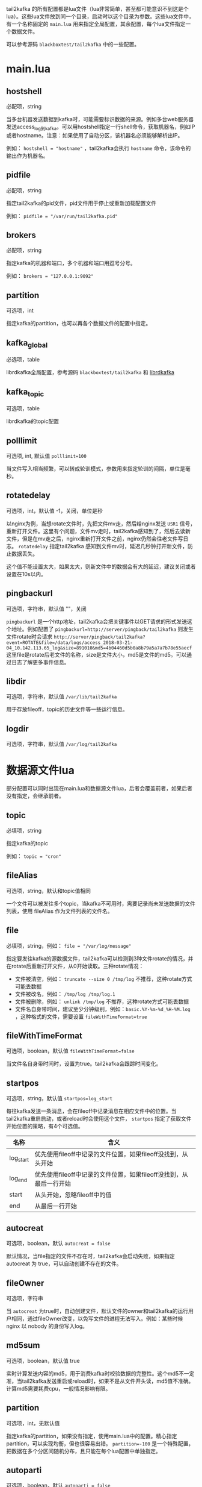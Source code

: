 tail2kafka 的所有配置都是lua文件（lua非常简单，甚至都可能意识不到这是个lua）。这些lua文件放到同一个目录，启动时以这个目录为参数。这些lua文件中，有一个名称固定的 ~main.lua~ 用来指定全局配置，其余配置，每个lua文件指定一个数据文件。

可以参考源码 =blackboxtest/tail2kafka= 中的一些配置。

* main.lua
** hostshell
必配项，string

当多台机器发送数据到kafka时，可能需要标识数据的来源。例如多台web服务器发送access_log到kafka。可以用hostshell指定一行shell命令，获取机器名，例如IP或者hostname。注意：如果使用了自动分区，该机器名必须能够解析出IP。

例如： ~hostshell = "hostname"~ ，tail2kafka会执行 =hostname= 命令，该命令的输出作为机器名。

** pidfile
必配项，string

指定tail2kafka的pid文件，pid文件用于停止或重新加载配置文件

例如： ~pidfile = "/var/run/tail2kafka.pid"~

** brokers
必配项，string

指定kafka的机器和端口，多个机器和端口用逗号分号。

例如： ~brokers = "127.0.0.1:9092"~

** partition
可选项，int

指定kafka的partition，也可以再各个数据文件的配置中指定。

** kafka_global
必选项，table

librdkafka全局配置，参考源码 =blackboxtest/tail2kafka= 和 [[https://github.com/edenhill/librdkafka/blob/master/CONFIGURATION.md][librdkafka]]

** kafka_topic
可选项，table

librdkafka的topic配置

** polllimit
可选项, int, 默认值 ~polllimit=100~

当文件写入相当频繁，可以转成轮训模式，参数用来指定轮训的间隔，单位是毫秒。

** rotatedelay
可选项，int，默认值 -1，关闭，单位是秒

以nginx为例，当想rotate文件时，先把文件mv走，然后给nginx发送 =USR1= 信号，重新打开文件。这里有个问题，文件mv走时，tail2kafka感知到了，然后去读新文件，但是在mv走之后，nginx重新打开文件之前，nginx仍然会往老文件写日志。 =rotatedelay= 指定tail2kafka 感知到文件mv时，延迟几秒钟打开新文件，防止数据丢失。

这个值不能设置太大，如果太大，则新文件中的数据会有大的延迟，建议关闭或者设置在10s以内。

** pingbackurl
可选项，字符串，默认值 ""，关闭

=pingbackurl= 是一个http地址，tail2kafka会把关键事件以GET请求的形式发送这个地址。例如配置了 ~pingbackurl=http://server/pingback/tail2kafka~ 则发生文件rotate时会请求 ~http://server/pingback/tail2kafka?event=ROTATE&file=/data/logs/access_2018-03-21-04_10.142.113.65_log&size=891010&md5=4b04460d5b0a8b79a5a7a7b78e55aecf~ 这里file是rotate后老文件的名称，size是文件大小，md5是文件的md5。可以通过日志了解更多事件信息。

** libdir
可选项，字符串，默认值 ~/var/lib/tail2kafka~

用于存放fileoff，topic的历史文件等一些运行信息。

** logdir
可选项，字符串，默认值 ~/var/log/tail2kafka~

* 数据源文件lua

部分配置可以同时出现在main.lua和数据源文件lua，后者会覆盖前者，如果后者没有指定，会继承前者。

** topic
必填项，string

指定kafka的topic

例如： ~topic = "cron"~

** fileAlias
可选项，string，默认和topic值相同

一个文件可以被发往多个topic，当kafka不可用时，需要记录尚未发送数据的文件列表，使用 fileAlias 作为文件列表的文件名。

** file
必填项，string，例如： ~file = "/var/log/message"~

指定要发往kafka的源数据文件，tail2kafka可以检测到3种文件rotate的情况，并在rotate后重新打开文件，从0开始读取。三种rotate情况：
- 文件被清空，例如： ~truncate --size 0 /tmp/log~ 不推荐，这种rotate方式可能丢数据
- 文件被改名，例如： ~/tmp/log /tmp/log.1~
- 文件被删除，例如： ~unlink /tmp/log~ 不推荐，这种rotate方式可能丢数据
- 文件名自身带时间，建议至少分钟级别，例如：=basic.%Y-%m-%d_%H-%M.log= ，这种格式的文件，需要设置 ~fileWithTimeFormat=true~

** fileWithTimeFormat
可选项，boolean，默认值 ~fileWithTimeFormat=false~

当文件名自身带时间时，设置为true。tail2kafka会跟踪时间变化。

** startpos
可选项，string，默认值 ~startpos=log_start~

每往kafka发送一条消息，会在fileoff中记录消息在相应文件中的位置。当tail2kafka重启启动，或者reload时会使用这个文件， =startpos= 指定了获取文件开始位置的策略，有4个可选值。

| 名称      | 含义                                                               |
|-----------+--------------------------------------------------------------------|
| log_start | 优先使用fileoff中记录的文件位置，如果fileoff没找到，从头开始       |
| log_end   | 优先使用fileoff中记录的文件位置，如果fileoff没找到，从最后一行开始 |
| start     | 从头开始，忽略fileoff中的值                                        |
| end       | 从最后一行开始                                                     |

** autocreat
可选项，boolean，默认 ~autocreat = false~

默认情况，当file指定的文件不存在时，tail2kafka会启动失败，如果指定 autocreat 为 true，可以自动创建不存在的文件。

** fileOwner
可选项，字符串

当 =autocreat= 为true时，自动创建文件，默认文件的owner和tail2kafka的运行用户相同，通过fileOwner改变，以免写文件的进程无法写入。例如：某些时候 nginx 以 nobody 的身份写入log。

** md5sum
可选项，boolean，默认值 true

实时计算发送内容的md5，用于消费kafka时校验数据的完整性。这个md5不一定准，当tail2kafka发送重启或reload时，如果不是从文件开头读，md5值不准确。计算md5需要耗费cpu，一般情况影响有限。

** partition
可选项，int，无默认值

指定kafka的partition，如果没有指定，使用main.lua中的配置。精心指定partition，可以实现均衡，但也很容易出错。 ~partition=-100~ 是一个特殊配置，把数据在多个分区间随机分布，且只能在每个lua配置中单独指定。

** autoparti
可选项，boolean，默认 ~autoparti = false~

如果autoparti为true，那么使用hostshell的配置对应的IP得到一个数对kafka的全部partition取模。这会导致partition不均衡，但是配置简单，适合数据源机器特别多的情况。

** rotatedelay
含义同main.lua

** rawcopy
可选项，boolean，默认 ~rawcopy = false~

默认情况，逐行发送新增内容到kafka。一次发送一行。如果不需要逐行处理，可以设置 =rawcopy= 为 true，一次复制多行数据到kafka，可以提高性能。

*注意* 默认情况，一次发送一行，不包含换行符。一次发送多行时，只有最后一行没有换行符。处理kafka中的数据时，直接按换行符split就行。

** filter
可选项，table，无默认值

tail2kafka内置了split功能，把数据行按照空格分隔成字段，通过filter指定字段的下标，然后拼接成行发送。相当于选择一行的某些字段发送，而不是整行发送。对于特别大的行，而行中的某些字段显然没有用，可以使用filter减少发送的内容。

*注意* ~""和[]~ 包围的字符，被当做一个字段处理。下标从1开始，负数下标倒着数。

例如： ~filter = {4, 5, 6, -3}~ ，行的内容为 ~127.0.0.1 - - [16/Dec/2016:10:17:01 +0800] "GET /logm HTTP/1.1" 200 288 "-" "curl/7.19.7 (x86_64-redhat-linux-gnu) libcurl/7.19.7 NSS/3.16.2.3 Basic ECC~ ，发送的内容为 ~2016-12-16T10:17:01 GET /logm HTTP/1.1 200 288~

这里同时指定了 ~timeidx = 4~ ，把时间转成了 ~iso8601~ 格式。

** grep
可选项，function，无默认值

grep 是 filter 的增强版，是个lua函数。filter只能挑选制定的字段，不能改变字段的内容。grep 的输入是行split后的字段，输出是处理后的字段。

*注意* 如果返回 =nil= ，这行数据会被忽略。

如果指定了 ~withhost = true~ ，把主机名 （参考： ~hostshell~  ）自动放到行首。

例如：
#+BEGIN_SRC lua
grep = function(fields)
   return {'[' .. fields[4] .. '] "' .. fields[5] .. '"', fields[6]}
end
#+END_SRC

那么发送的行为 ~zzyong [16/Dec/2016:10:17:01 +0800] "GET /logm HTTP/1.1" 200~ 这里指定了 =withhost= ，但是没有指定 =timeidx=

** aggregate
可选项，function，无默认值

aggregate 是 grep 的增强版，aggregate的输出是一个 key + =hash table= ，用于做各种统计，例如统计状态码，错误数量等。同一时间字段的数据会被尽量合并，但因为日志不报证时间字段绝对递增，所以同一时间的数据可能分多次发送，尤其时单位是秒时，处理kafka中的数据时需要合并。

*注意* 必须配置 =timeidx= 和 =withtime= ，另外时间字段的精度（秒，分钟等）决定了聚合的粒度。为了能做到机器级别，可以配置 =withhost= 字段

例如：
#+BEGIN_SRC lua
aggregate = function(fields)
  local tbl = {}
  tbl["total"] = 1
  tbl["status_" .. fields[6] = 1
  return "user", tbl
end
#+END_SRC

那么发送到kafka类似 ~2016-12-16T10:17:01 zzyong user total=100 status_200=94 status_304=6~ 如果配置了 ~pkey=www~ ，那么同时会发送 ~2016-12-16T10:17:01 zzyong www total=190 status_200=174 status_304=16~

这个是什么意思呢？它统计了user这个类别（可以是域名，日志文件名，或者某个业务）下的总请求量，http各个状态码的数量。如果配置了pkey，那么同时统计了这台机器的总请求量，各个状态码的数量。

这里时间字段是秒级的，所以统计也是秒级的。但是因为并发访问，可能出现
#+BEGIN_EXAMPLE
127.0.0.1 - - [16/Dec/2016:10:17:01 +0800] "GET /logm HTTP/1.1" 200 288 "-" "curl/7.19.7"
127.0.0.1 - - [16/Dec/2016:10:17:02 +0800] "GET /logm HTTP/1.1" 200 288 "-" "curl/7.19.7"
127.0.0.1 - - [16/Dec/2016:10:17:01 +0800] "GET /logm HTTP/1.1" 200 288 "-" "curl/7.19.7"
#+END_EXAMPLE

这里时间字段不是绝对递增的，kafka 会收到两条 ~2016-12-16T10:17:01~ 的数据，处理数据时，需要把他们累加起来。

*注意* 如果返回 =nil= ，这行数据会被忽略。

** pkey
可选项 string || int，无默认

配合 =aggregate= 使用，指定全局的统计类别。

** transform
可选项 function 无默认值

输入是一行数据，transform操作这行数据，然后输出操作后的数据。 *注意* 如果返回 =nil= 忽略这行，如果返回空字符串，则使用源数据（也可以返回元数据，返回空算一种优化吧）。

#+BEGIN_SRC lua
transform = function(line)
  local s = string.sub(line, 1, 7);
  if s == "[error]" then return "";
  elseif s == "[warn]" then return "[error]" .. string.sub(line, 8)
  else return nil end
end
#+END_SRC

如果是=[error]= 开头的，原样发送，如果是 =[warn]= 开头的，用 =[error]= 替换然后发送，否则忽略。

** timeidx
可选项 int 无默认值

指定时间字段的下标，主要配合 =filter grep aggregate= 使用。如果指定timeidx，时间从格式 =28/Feb/2015:12:30:23 +0800= 转成 =2015-03-30T16:31:53= 。

** withtime
可选项 boolean 默认 ~withtime=false~

如果 =true= ，会在发往kafka前添加时间字段。

** withhost
可选项 boolean 默认 ~withhost=false~

如果 =true= ，会在发往kafka前添加机器名。

** autonl
可选项 boolean 默认 ~autonl=true~

如果 =true= ，会在发往kafka的行尾添加换行
